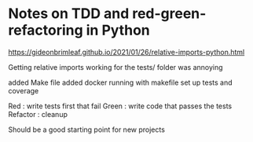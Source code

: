 * Notes on TDD and red-green-refactoring in Python


    https://gideonbrimleaf.github.io/2021/01/26/relative-imports-python.html

    Getting relative imports working for the tests/ folder was annoying
    
    added Make file
    added docker running with makefile
    set up tests and coverage

    Red : write tests first that fail
    Green : write code that passes the tests
    Refactor : cleanup

    Should be a good starting point for new projects
